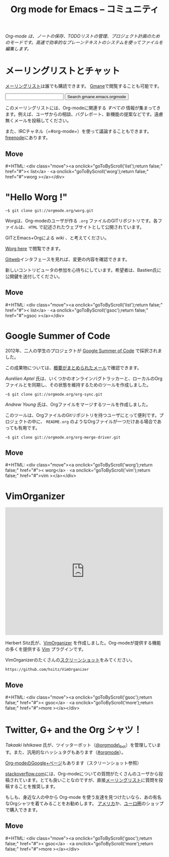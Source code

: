 #+TITLE:     Org mode for Emacs -- コミュニティ
#+EMAIL:     carsten at orgmode dot org
#+LANGUAGE:  ja
#+STARTUP:   hidestars
#+OPTIONS:   H:3 num:nil toc:nil \n:nil @:t ::t |:t ^:t *:t TeX:t author:nil <:t LaTeX:t
#+KEYWORDS:  Org Emacs アウトライン 計画 ノート 編集 プロジェクト プレーンテキスト LaTeX HTML
#+DESCRIPTION: Org: ノート、計画、編集のための Emacs モード
#+MACRO: updown #+HTML: <div class="move"><a onclick="goToByScroll('$1');return false;" href="#">< $1</a> · <a onclick="goToByScroll('$2');return false;" href="#">$2 ></a></div>
#+HTML_HEAD:     <link rel="stylesheet" href="../org.css" type="text/css" />

#+BEGIN_HTML
<div id="top"><p><em>Org-mode は、ノートの保存、TODOリストの管理、プロジェクト計画のためのモードです。高速で効率的なプレーンテキストのシステムを使ってファイルを編集します。</em></p></div>
#+END_HTML

* メーリングリストとチャット
  :PROPERTIES:
  :ID:       list
  :END:

#+ATTR_HTML: :id main-image
[[file:../img/list.png]]

[[https://lists.gnu.org/mailman/listinfo/emacs-orgmode][メーリングリスト]]は誰でも購読できます。 [[http://news.gmane.org/gmane.emacs.orgmode][Gmane]]で閲覧することも可能です。

#+begin_html
<form id="searchgmane" method="get" action="http://search.gmane.org/">
<input type="text" name="query" />
<input type="hidden" name="group" value="gmane.emacs.orgmode" />
<input type="submit" value="Search gmane.emacs.orgmode" />
</form>
#+end_html

このメーリングリストには、Org-modeに関連する /すべての/ 情報が集まってきます。例えば、ユーザからの相談、バグレポート、新機能の提案などです。遠慮無くメールを投稿してください。

また、IRCチャネル（=#org-mode=）を使って議論することもできます。[[http://webchat.freenode.net][freenode]]にあります。

** Move
   :PROPERTIES:
   :ID:       move
   :HTML_CONTAINER_CLASS: move
   :END:

{{{updown(list,worg)}}}

* "Hello Worg !"
  :PROPERTIES:
  :ID:       worg
  :END:

#+ATTR_HTML: :id main-image
[[file:../img/worg.png]]

=~$ git clone git://orgmode.org/worg.git=

Worgは、Org-modeのユーザが作る =.org= ファイルのGITリポジトリです。各ファイルは、 =HTML= で記述されたウェブサイトとして公開されています。

GITとEmacs+Orgによる /wiki/ 、と考えてください。

[[http://orgmode.org/worg/][Worg here]] で閲覧できます。

 [[http://orgmode.org/w/worg.git][Gitweb]]インタフェースを見れば、変更の内容を確認できます。

新しいコントリビュータの参加を心待ちにしています。希望者は、Bastien氏に公開鍵を送付してください。

** Move
   :PROPERTIES:
   :ID:       move
   :HTML_CONTAINER_CLASS: move
   :END:

{{{updown(list,gsoc)}}}

* Google Summer of Code
  :PROPERTIES:
  :ID:       gsoc
  :END:

#+ATTR_HTML: :id main-image
[[file:../img/gsoc2012.png]]

2012年、二人の学生のプロジェクトが [[http://code.google.com/soc/][Google Summer of Code]] で採択されました。

この成果物については、[[http://thread.gmane.org/gmane.emacs.orgmode/59279][概要がまとめられたメール]]で確認できます。

/Aurélien Aptel/ 氏は、いくつかのオンラインバグトラッカーと、ローカルのOrgファイルとを同期し、その状態を維持するためのツールを作成しました。

=~$ git clone git://orgmode.org/org-sync.git=

/Andrew Young/ 氏は、Orgファイルをマージするツールを作成しました。

このツールは、OrgファイルのGitリポジトリを持つユーザにとって便利です。プロジェクトの中に、 =README.org= のようなOrgファイルが一つだけある場合であっても有用です。

=~$ git clone git://orgmode.org/org-merge-driver.git=

** Move
   :PROPERTIES:
   :ID:       move
   :HTML_CONTAINER_CLASS: move
   :END:

{{{updown(worg,vim)}}}

* VimOrganizer
  :PROPERTIES:
  :ID:       vim
  :END:

#+BEGIN_HTML
<iframe class="iframe" src="http://player.vimeo.com/video/17182850" width="500" height="404" frameborder="0" webkitAllowFullScreen mozallowfullscreen allowFullScreen></iframe>
#+END_HTML

Herbert Sitz氏が、[[http://www.vim.org/scripts/script.php?script_id%3D3342][VimOrganizer]] を作成しました。Org-modeが提供する機能の多くを提供する [[http://www.vim.org/][Vim]] プラグインです。

VimOrganizerのたくさんの[[https://vimeo.com/17182850][スクリーンショット]]をみてください。

=https://github.com/hsitz/VimOrganizer=

** Move
   :PROPERTIES:
   :ID:       move
   :HTML_CONTAINER_CLASS: move
   :END:

{{{updown(gsoc,more)}}}

* Twitter, G+ and the Org シャツ！
  :PROPERTIES:
  :ID:       more
  :END:

#+ATTR_HTML: :id main-image
[[file:../img/gplus.png]]

/Takaaki Ishikawa/ 氏が、ツイッターボット（[[https://twitter.com/#!/orgmode_bot][@orgmode\_bot]]）を管理しています。また、汎用的なハッシュタグもあります（[[https://twitter.com/#!/search/%2523orgmode][#orgmode]]）。

#+BEGIN_HTML
<script src="http://widgets.twimg.com/j/2/widget.js"></script>
<script>
new TWTR.Widget({
  version: 2,
  type: 'profile',
  rpp: 4,
  interval: 30000,
  width: 300,
  height: 200,
  theme: {
    shell: {
      background: '#dfe0e3',
      color: '#ffffff'
    },
    tweets: {
      background: '#ffffff',
      color: '#615161',
      links: '#7a0a2b'
    }
  },
  features: {
    scrollbar: false,
    loop: false,
    live: false,
    behavior: 'all'
  }
}).render().setUser('orgmode_bot').start();
</script>
#+END_HTML


[[https://plus.google.com/b/102778904320752967064/102778904320752967064/posts][Org-modeのGoogle+ページ]]もあります（スクリーンショット参照）


[[http://stackoverflow.com/questions/tagged/org-mode][stackoverflow.com]]には、Org-modeについての質問がたくさんのユーザから投稿されています。とても良いことなのですが、直接[[id:list][メーリングリスト]]に質問を投稿することを推奨します。

もしも、身近な人の中から Org-mode を使う友達を見つけたいなら、あの有名なOrgシャツを着てみることをお勧めします。 [[http://orgmode.spreadshirt.com/][アメリカ]]か、[[http://orgmode.spreadshirt.de/][ユーロ圏]]のショップで購入できます。

#+ATTR_HTML: :style float:center; :width 300px
[[file:../img/shirts.jpg]]

** Move
   :PROPERTIES:
   :ID:       move
   :HTML_CONTAINER_CLASS: move
   :END:

{{{updown(gsoc,more)}}}

